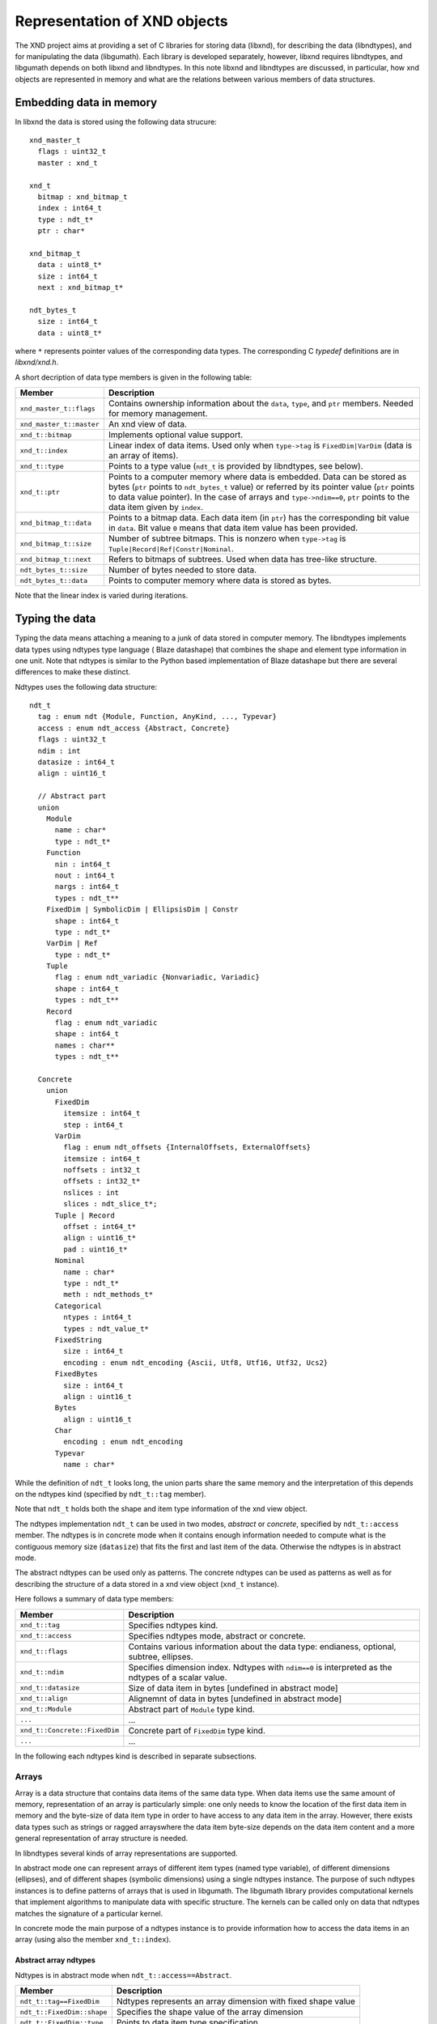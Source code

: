 .. meta::
   :robots: index, follow
   :description: xndtools notes
   :keywords: xnd

.. sectionauthor:: Pearu Peterson <pearu.peterson at gmail.com>

=============================
Representation of XND objects
=============================

The XND project aims at providing a set of C libraries for storing
data (libxnd), for describing the data (libndtypes), and for
manipulating the data (libgumath). Each library is developed
separately, however, libxnd requires libndtypes, and libgumath depends
on both libxnd and libndtypes. In this note libxnd and libndtypes are
discussed, in particular, how xnd objects are represented in memory
and what are the relations between various members of data structures.

Embedding data in memory
========================

In libxnd the data is stored using the following data strucure:

::

  xnd_master_t
    flags : uint32_t
    master : xnd_t

  xnd_t
    bitmap : xnd_bitmap_t
    index : int64_t
    type : ndt_t*
    ptr : char*

  xnd_bitmap_t
    data : uint8_t*
    size : int64_t
    next : xnd_bitmap_t*

  ndt_bytes_t
    size : int64_t
    data : uint8_t*
    
where ``*`` represents pointer values of the corresponding data types.
The corresponding C `typedef` definitions are in `libxnd/xnd.h`.

A short decription of data type members is given in the following table:

======================== =========================================================
Member                   Description
======================== =========================================================
``xnd_master_t::flags``  Contains ownership information about the ``data``, ``type``, and ``ptr`` members. Needed for memory management.
``xnd_master_t::master`` An xnd view of data.
``xnd_t::bitmap``        Implements optional value support. 
``xnd_t::index``         Linear index of data items. Used only when ``type->tag`` is ``FixedDim|VarDim`` (data is an array of items).
``xnd_t::type``          Points to a type value (``ndt_t`` is provided by libndtypes, see below).
``xnd_t::ptr``           Points to a computer memory where data is embedded. Data can be stored as bytes (``ptr`` points to ``ndt_bytes_t`` value) or referred by its pointer value (``ptr`` points to data value pointer). In the case of arrays and ``type->ndim==0``, ``ptr`` points to the data item given by ``index``.
``xnd_bitmap_t::data``   Points to a bitmap data. Each data item (in ``ptr``) has the corresponding bit value in ``data``. Bit value ``0`` means that data item value has been provided.
``xnd_bitmap_t::size``   Number of subtree bitmaps. This is nonzero when ``type->tag`` is ``Tuple|Record|Ref|Constr|Nominal``.
``xnd_bitmap_t::next``   Refers to bitmaps of subtrees. Used when data has tree-like structure.
``ndt_bytes_t::size``    Number of bytes needed to store data.
``ndt_bytes_t::data``    Points to computer memory where data is stored as bytes.
======================== =========================================================

Note that the linear index is varied during iterations.

Typing the data
===============

Typing the data means attaching a meaning to a junk of data stored in
computer memory.  The libndtypes implements data types using ndtypes
type language ( Blaze datashape) that combines the shape and element
type information in one unit. Note that ndtypes is similar to the
Python based implementation of Blaze datashape but there are several
differences to make these distinct.

Ndtypes uses the following data structure:

::
   
   ndt_t
     tag : enum ndt {Module, Function, AnyKind, ..., Typevar}
     access : enum ndt_access {Abstract, Concrete}
     flags : uint32_t
     ndim : int
     datasize : int64_t
     align : uint16_t

     // Abstract part
     union
       Module
         name : char*
	 type : ndt_t*
       Function
         nin : int64_t
         nout : int64_t 
         nargs : int64_t 
         types : ndt_t**
       FixedDim | SymbolicDim | EllipsisDim | Constr
         shape : int64_t 
         type : ndt_t*
       VarDim | Ref
         type : ndt_t*
       Tuple
         flag : enum ndt_variadic {Nonvariadic, Variadic}
         shape : int64_t 
         types : ndt_t**
       Record
         flag : enum ndt_variadic
         shape : int64_t
	 names : char**
         types : ndt_t**
	 
     Concrete
       union
         FixedDim
	   itemsize : int64_t
	   step : int64_t
	 VarDim
	   flag : enum ndt_offsets {InternalOffsets, ExternalOffsets}
	   itemsize : int64_t
           noffsets : int32_t
           offsets : int32_t*
           nslices : int
           slices : ndt_slice_t*;
	 Tuple | Record
	   offset : int64_t*
           align : uint16_t*
           pad : uint16_t*
	 Nominal
           name : char*
           type : ndt_t*
           meth : ndt_methods_t*
	 Categorical
	   ntypes : int64_t
           types : ndt_value_t*
	 FixedString
	   size : int64_t
           encoding : enum ndt_encoding {Ascii, Utf8, Utf16, Utf32, Ucs2}
	 FixedBytes
	   size : int64_t
           align : uint16_t
	 Bytes
           align : uint16_t
	 Char
           encoding : enum ndt_encoding
	 Typevar
           name : char*

While the definition of ``ndt_t`` looks long, the union parts share
the same memory and the interpretation of this depends on the
ndtypes kind (specified by ``ndt_t::tag`` member).

Note that ``ndt_t`` holds both the shape and item type information of
the xnd view object.

The ndtypes implementation ``ndt_t`` can be used in two modes,
*abstract* or *concrete*, specified by ``ndt_t::access`` member.  The
ndtypes is in concrete mode when it contains enough information
needed to compute what is the contiguous memory size (``datasize``)
that fits the first and last item of the data. Otherwise the
ndtypes is in abstract mode.

The abstract ndtypes can be used only as patterns.  The concrete
ndtypes can be used as patterns as well as for describing the
structure of a data stored in a xnd view object (``xnd_t`` instance).

Here follows a summary of data type members:

============================= =========================================================
Member                        Description
============================= =========================================================
``xnd_t::tag``                Specifies ndtypes kind.
``xnd_t::access``             Specifies ndtypes mode, abstract or concrete.
``xnd_t::flags``              Contains various information about the data type: endianess, optional, subtree, ellipses.
``xnd_t::ndim``               Specifies dimension index. Ndtypes with ``ndim==0`` is interpreted as the ndtypes of a scalar value.
``xnd_t::datasize``           Size of data item in bytes [undefined in abstract mode]
``xnd_t::align``              Alignemnt of data in bytes [undefined in abstract mode]
``xnd_t::Module``             Abstract part of ``Module`` type kind.
``...``                       ...
``xnd_t::Concrete::FixedDim`` Concrete part of ``FixedDim`` type kind.
``...``                       ...
============================= =========================================================



In the following each ndtypes kind is described in separate subsections.

Arrays
------

Array is a data structure that contains data items of the same data
type.  When data items use the same amount of memory, representation
of an array is particularly simple: one only needs to know the
location of the first data item in memory and the byte-size of data
item type in order to have access to any data item in the array.
However, there exists data types such as strings or ragged arrayswhere
the data item byte-size depends on the data item content and a more
general representation of array structure is needed.

In libndtypes several kinds of array representations are supported.

In abstract mode one can represent arrays of different item types
(named type variable), of different dimensions (ellipses), and of
different shapes (symbolic dimensions) using a single ndtypes
instance. The purpose of such ndtypes instances is to define
patterns of arrays that is used in libgumath. The libgumath library
provides computational kernels that implement algorithms to manipulate
data with specific structure. The kernels can be called only on data
that ndtypes matches the signature of a particular kernel.

In concrete mode the main purpose of a ndtypes instance is to provide
information how to access the data items in an array (using also the member ``xnd_t::index``).

Abstract array ndtypes
++++++++++++++++++++++

Ndtypes is in abstract mode when ``ndt_t::access==Abstract``. 

======================================= =========================================================
Member                                  Description
======================================= =========================================================
``ndt_t::tag==FixedDim``                Ndtypes represents an array dimension with fixed shape value
``ndt_t::FixedDim::shape``              Specifies the shape value of the array dimension
``ndt_t::FixedDim::type``               Points to data item type specification.
``xnd_t::datasize``                     undefined
``xnd_t::align``                        undefined
``xnd_t::Concrete::...``                undefined
======================================= =========================================================

*Undefined* means that the value is set to ``0`` or ``NULL``.

Note that ``FixedDim`` ndtypes is in abstract mode when ``type`` ndtypes is in abstract mode.

=========================== =========================================================
Member                      Description
=========================== =========================================================
``ndt_t::tag==VarDim``      Ndtypes represents an array dimension that shape may vary
``ndt_t::VarDim::type``     Points to data item type specification.
``xnd_t::datasize``         undefined
``xnd_t::align``            undefined
``xnd_t::Concrete::...``    undefined
=========================== =========================================================

============================ =========================================================
Member                       Description
============================ =========================================================
``ndt_t::tag==SymbolicDim``  Ndtypes represents an array dimension that shape is a symbolic.
``ndt_t::SymbolicDim::name`` Contains symbol name.
``ndt_t::SymbolicDim::type`` Points to data item type specification.
``xnd_t::datasize``          undefined
``xnd_t::align``             undefined
``xnd_t::Concrete::...``     undefined
============================ =========================================================

The shape symbol must start with a capital letter.

============================ =========================================================
Member                       Description
============================ =========================================================
``ndt_t::tag==EllipsisDim``  Ndtypes represents 0 or more dimensions.
``ndt_t::EllipsisDim::name`` Contains ellipsis name.
``ndt_t::EllipsisDim::type`` Points to data item type specification.
``xnd_t::datasize``          undefined
``xnd_t::align``             undefined
``xnd_t::Concrete::...``     undefined
============================ =========================================================

The named ellipsis name must start with a capital letter or be equal
to ``'var'``.  Ellipsis ``var...`` is special and it is used only for
ragged arrays (when ``ndt_t::tag==VarDim``).

Concrete array ndtypes
++++++++++++++++++++++

Ndtypes is in concrete mode when ``ndt_t::access==Concrete``. 

In the case of fixed shape arrays we have:

======================================= =========================================================
Member                                  Description
======================================= =========================================================
``ndt_t::tag==FixedDim``                Ndtypes represents an array dimension with fixed shape value
``ndt_t::FixedDim::shape``              Specifies the shape value of the array dimension
``ndt_t::FixedDim::type``               Points to data item type specification.
``xnd_t::datasize``                     Specifies the byte-size of array data
``xnd_t::align``                        Alignment of data item.
``xnd_t::Concrete::FixedDim::itemsize`` Specifies the byte-size of array item.
``xnd_t::Concrete::FixedDim::step``     Specifies the byte-step to the next item in array. E.g. in the case of slice view the step is a integer multiple of itemsize.
======================================= =========================================================

Note that the ``datasize`` is defined as the byte-size of memory that
is occupied between the first and the last array item (including the
items that are discarded due to slicing with ``step!=1``). So,
``datasize`` does not correspond to the size of memory needed to hold
the data defined by xnd view, it only defines the upper bound.

In the case of ragged arrays we have:

====================================== =========================================================
Member                                 Description
====================================== =========================================================
``ndt_t::tag==VarDim``                 Ndtypes represents an array dimension that shape may vary
``ndt_t::FixedDim::type``              Points to data item type specification.
``xnd_t::datasize``                    Specifies the byte-size of array data
``xnd_t::align``                       Alignment of data item.
``xnd_t::Concrete::VarDim::flag``      Specifies the ownership of offsets data.
``xnd_t::Concrete::VarDim::itemsize``  Specifies the byte-size of array item.
``xnd_t::Concrete::VarDim::noffsets``  Specifies the byte-size of ``offsets`` member.
``xnd_t::Concrete::VarDim::offsets``   
``xnd_t::Concrete::VarDim::nslices``   Specifies the byte-size of ``slices`` member.
``xnd_t::Concrete::VarDim::slices``
====================================== =========================================================
